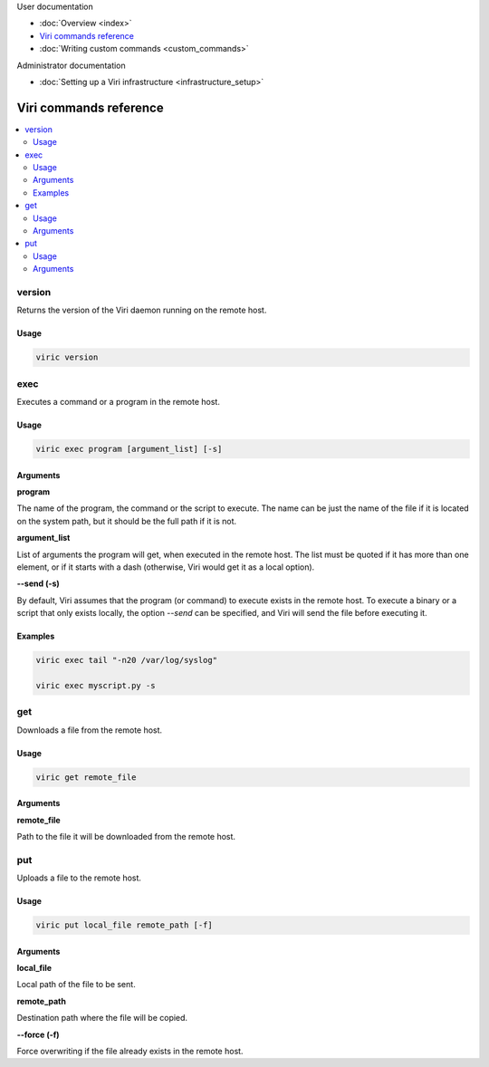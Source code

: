 .. container:: doc-toc main-doc-toc

   User documentation

   * :doc:`Overview <index>`
   * `Viri commands reference`_
   * :doc:`Writing custom commands <custom_commands>`

   Administrator documentation

   * :doc:`Setting up a Viri infrastructure <infrastructure_setup>`

=======================
Viri commands reference
=======================

.. contents::
   :local:
   :class: doc-toc

version
-------

Returns the version of the Viri daemon running on the remote host.

Usage
~~~~~

.. code-block:: none

   viric version

exec
----

Executes a command or a program in the remote host.

Usage
~~~~~

.. code-block:: none

   viric exec program [argument_list] [-s]

Arguments
~~~~~~~~~

**program**

The name of the program, the command or the script to execute. The name can be
just the name of the file if it is located on the system path, but it should
be the full path if it is not.

**argument_list**

List of arguments the program will get, when executed in the remote host. The
list must be quoted if it has more than one element, or if it starts with a
dash (otherwise, Viri would get it as a local option).

**--send (-s)**

By default, Viri assumes that the program (or command) to execute exists in
the remote host. To execute a binary or a script that only exists locally, the
option *--send* can be specified, and Viri will send the file before executing
it.

Examples
~~~~~~~~

.. code-block:: none

   viric exec tail "-n20 /var/log/syslog"

   viric exec myscript.py -s

get
---

Downloads a file from the remote host.

Usage
~~~~~

.. code-block:: none

   viric get remote_file

Arguments
~~~~~~~~~

**remote_file**

Path to the file it will be downloaded from the remote host.

put
---

Uploads a file to the remote host.

Usage
~~~~~

.. code-block:: none

   viric put local_file remote_path [-f]

Arguments
~~~~~~~~~

**local_file**

Local path of the file to be sent.

**remote_path**

Destination path where the file will be copied.

**--force (-f)**

Force overwriting if the file already exists in the remote host.

